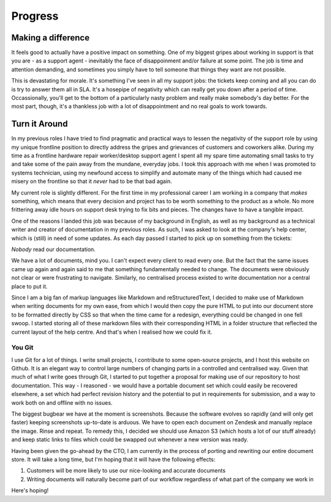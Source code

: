 ========
Progress
========

Making a difference
-------------------

It feels good to actually have a positive impact on something.
One of my biggest gripes about working in support is that you
are - as a support agent - inevitably the face of disappoinment
and/or failure at some point. The job is time and attention demanding,
and sometimes you simply have to tell someone that things they
want are not possible.

This is devastating for morale. It's something I've seen in all
my support jobs: the tickets keep coming and all you can do is
try to answer them all in SLA. It's a hosepipe of negativity
which can really get you down after a period of time. Occassionally,
you'll get to the bottom of a particularly nasty problem and really
make somebody's day better. For the most part, though, it's a
thankless job with a lot of disappointment and no real goals to
work towards.

Turn it Around
--------------

In my previous roles I have tried to find pragmatic and practical
ways to lessen the negativity of the support role by using my
unique frontline position to directly address the gripes and
grievances of customers and coworkers alike. During my time as
a frontline hardware repair worker/desktop support agent I spent
all my spare time automating small tasks to try and take some of
the pain away from the mundane, everyday jobs. I took this approach
with me when I was promoted to systems technician, using my newfound
access to simplify and automate many of the things which had caused
me misery on the frontline so that it *never* had to be that bad again.

My current role is slightly different. For the first time in my
professional career I am working in a company that *makes* something,
which means that every decision and project has to be worth something
to the product as a whole. No more frittering away idle hours on support
desk trying to fix bits and pieces. The changes have to have a tangible
impact.

One of the reasons I landed this job was because of my background in
English, as well as my background as a technical writer and creator
of documentation in my previous roles. As such, I was asked to look
at the company's help center, which is (still) in need of some updates.
As each day passed I started to pick up on something from the tickets:

*Nobody* read our documentation.

We have a lot of documents, mind you. I can't expect every client to
read every one. But the fact that the same issues came up again and
again said to me that something fundamentally needed to change. The
documents were obviously not clear or were frustrating to navigate.
Similarly, no centralised process existed to write documentation nor
a central place to put it.

Since I am a big fan of markup languages like Markdown and reStructuredText,
I decided to make use of Markdown when writing documents for my own
ease, from which I would then copy the pure HTML to put into our document
store to be formatted directly by CSS so that when the time came for
a redesign, everything could be changed in one fell swoop. I started
storing all of these markdown files with their corresponding HTML in
a folder structure that reflected the current layout of the help centre.
And that's when I realised how we could fix it.

You Git
=======

I use Git for a lot of things. I write small projects, I contribute
to some open-source projects, and I host this website on Github. It
is an elegant way to control large numbers of changing parts in a
controlled and centralised way. Given that much of what I write goes
through Git, I started to put together a proposal for making use of
our repository to host documentation. This way - I reasoned - we would
have a portable document set which could easily be recovered elsewhere,
a set which had perfect revision history and the potential to put in
requirements for submission, and a way to work both on and offline
with no issues.

The biggest bugbear we have at the moment is screenshots. Because the
software evolves so rapidly (and will only get faster) keeping screenshots
up-to-date is arduous. We have to open each document on Zendesk and
manually replace the image. Rinse and repeat. To remedy this, I decided
we should use Amazon S3 (which hosts a lot of our stuff already) and
keep static links to files which could be swapped out whenever a new
version was ready.

Having been given the go-ahead by the CTO, I am currently in the
process of porting and rewriting our entire document store. It will
take a long time, but I'm hoping that it will have the following
effects:

1. Customers will be more likely to use our nice-looking and accurate documents
2. Writing documents will naturally become part of our workflow regardless of what part of the company we work in

Here's hoping!
